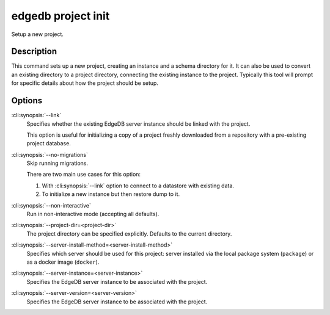 .. _ref_cli_edgedb_project_init:


===================
edgedb project init
===================

Setup a new project.

.. cli:synopsis::

    edgedb project init [<options>]


Description
===========

This command sets up a new project, creating an instance and a schema
directory for it. It can also be used to convert an existing directory
to a project directory, connecting the existing instance to the
project. Typically this tool will prompt for specific details about
how the project should be setup.


Options
=======

:cli:synopsis:`--link`
    Specifies whether the existing EdgeDB server instance should be
    linked with the project.

    This option is useful for initializing a copy of a project freshly
    downloaded from a repository with a pre-existing project database.

:cli:synopsis:`--no-migrations`
    Skip running migrations.

    There are two main use cases for this option:

    1. With :cli:synopsis:`--link` option to connect to a datastore
       with existing data.
    2. To initialize a new instance but then restore dump to it.

:cli:synopsis:`--non-interactive`
    Run in non-interactive mode (accepting all defaults).

:cli:synopsis:`--project-dir=<project-dir>`
    The project directory can be specified explicitly. Defaults to the
    current directory.

:cli:synopsis:`--server-install-method=<server-install-method>`
    Specifies which server should be used for this project: server
    installed via the local package system (``package``) or as a docker
    image (``docker``).

:cli:synopsis:`--server-instance=<server-instance>`
    Specifies the EdgeDB server instance to be associated with the
    project.

:cli:synopsis:`--server-version=<server-version>`
    Specifies the EdgeDB server instance to be associated with the
    project.
